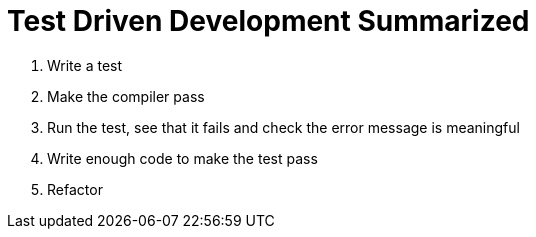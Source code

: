 = Test Driven Development Summarized

1. Write a test
2. Make the compiler pass
3. Run the test, see that it fails and check the error message is meaningful
4. Write enough code to make the test pass
5. Refactor